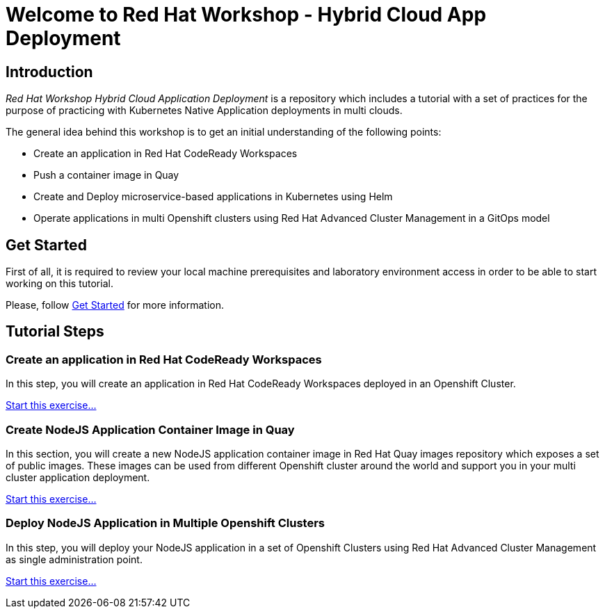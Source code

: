 = Welcome to Red Hat Workshop - Hybrid Cloud App Deployment
:page-layout: home
:!sectids:

[.text-center.strong]
== Introduction

_Red Hat Workshop Hybrid Cloud Application Deployment_ is a repository which includes a tutorial with a set of practices for the purpose of practicing with Kubernetes Native Application deployments in multi clouds.

The general idea behind this workshop is to get an initial understanding of the following points:

- Create an application in Red Hat CodeReady Workspaces
- Push a container image in Quay
- Create and Deploy microservice-based applications in Kubernetes using Helm
- Operate applications in multi Openshift clusters using Red Hat Advanced Cluster Management in a GitOps model

[.text-center.strong]
== Get Started

First of all, it is required to review your local machine prerequisites and laboratory environment access in order to be able to start working on this tutorial.

Please, follow xref:01-setup.adoc[Get Started] for more information.

[.text-center.strong]
== Tutorial Steps

=== Create an application in Red Hat CodeReady Workspaces

In this step, you will create an application in Red Hat CodeReady Workspaces deployed in an Openshift Cluster.

xref:02-create-app-crw.adoc[Start this exercise...]

=== Create NodeJS Application Container Image in Quay

In this section, you will create a new NodeJS application container image in Red Hat Quay images repository which exposes a set of public images. These images can be used from different Openshift cluster around the world and support you in your multi cluster application deployment.

xref:03-create-img-quay.adoc[Start this exercise...]


=== Deploy NodeJS Application in Multiple Openshift Clusters

In this step, you will deploy your NodeJS application in a set of Openshift Clusters using Red Hat Advanced Cluster Management as single administration point.

xref:04-deploy-app-ocp.adoc[Start this exercise...]